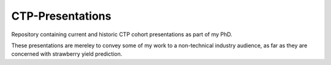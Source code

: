 CTP-Presentations
=================

Repository containing current and historic CTP cohort presentations as part of my PhD.

These presentations are mereley to convey some of my work to a non-technical industry audience, as far as they are concerned with strawberry yield prediction.
